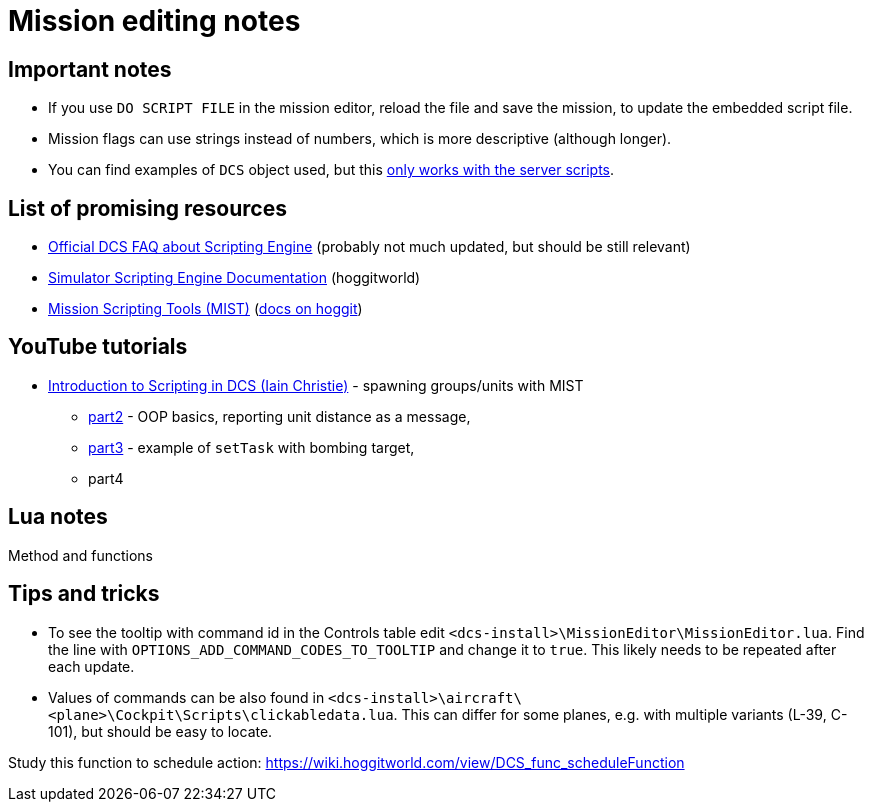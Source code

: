 = Mission editing notes

== Important notes

* If you use `DO SCRIPT FILE` in the mission editor, reload the file and save the mission, to update the embedded script file.
* Mission flags can use strings instead of numbers, which is more descriptive (although longer).
* You can find examples of `DCS` object used, but this https://forum.dcs.world/topic/269939-dcs-control-api/?do=findComment&comment=5005078[only works with the server scripts].

== List of promising resources

* https://www.digitalcombatsimulator.com/en/support/faq/scripting_engine/[Official DCS FAQ about Scripting Engine] (probably not much updated, but should be still relevant)
* https://wiki.hoggitworld.com/view/Simulator_Scripting_Engine_Documentation[Simulator Scripting Engine Documentation] (hoggitworld)
* https://github.com/mrSkortch/MissionScriptingTools[Mission Scripting Tools (MIST)]
(https://wiki.hoggitworld.com/view/Mission_Scripting_Tools_Documentation[docs on hoggit])

== YouTube tutorials

* https://youtu.be/WaUtdUaQVms[Introduction to Scripting in DCS (Iain Christie)] -
spawning groups/units with MIST
** https://youtu.be/o7xpEqaqTWw[part2] - OOP basics, reporting unit distance as a message,
** https://youtu.be/OvtA1MWSQuk[part3] - example of `setTask` with bombing target,
** part4

== Lua notes

Method and functions
// TODO

== Tips and tricks

* To see the tooltip with command id in the Controls table edit `<dcs-install>\MissionEditor\MissionEditor.lua`.
Find the line with `OPTIONS_ADD_COMMAND_CODES_TO_TOOLTIP` and change it to `true`.
This likely needs to be repeated after each update.
* Values of commands can be also found in `<dcs-install>\aircraft\<plane>\Cockpit\Scripts\clickabledata.lua`.
This can differ for some planes, e.g. with multiple variants (L-39, C-101), but should be easy to locate.


// TODO
Study this function to schedule action: https://wiki.hoggitworld.com/view/DCS_func_scheduleFunction
